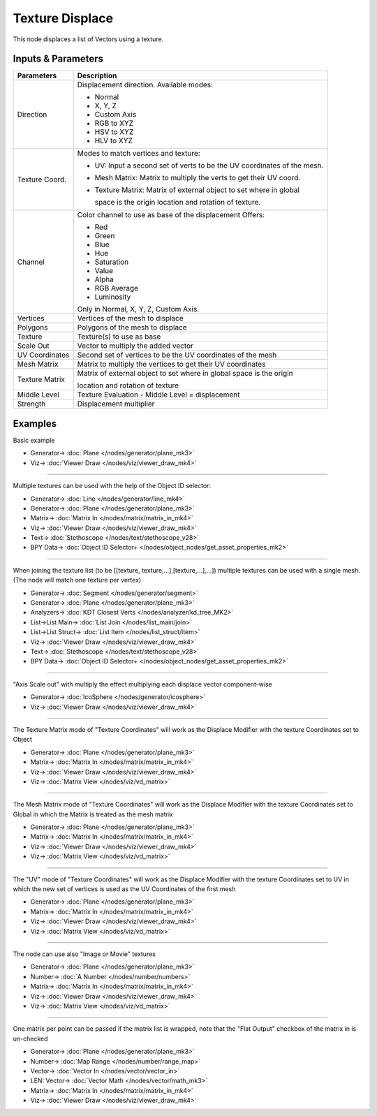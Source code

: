 Texture Displace
================

.. image:: https://user-images.githubusercontent.com/14288520/193805385-06b3f08e-e70f-45b3-ad19-fd1b0cf5c899.png
  :target: https://user-images.githubusercontent.com/14288520/193805385-06b3f08e-e70f-45b3-ad19-fd1b0cf5c899.png

This node displaces a list of Vectors using a texture.

Inputs & Parameters
-------------------

+----------------+-------------------------------------------------------------------------+
| Parameters     | Description                                                             |
+================+=========================================================================+
| Direction      | Displacement direction.                                                 |
|                | Available modes:                                                        |
|                |                                                                         |
|                | * Normal                                                                |
|                | * X, Y, Z                                                               |
|                | * Custom Axis                                                           |
|                | * RGB to XYZ                                                            |
|                | * HSV to XYZ                                                            |
|                | * HLV to XYZ                                                            |
+----------------+-------------------------------------------------------------------------+
| Texture Coord. | Modes to match vertices and texture:                                    |
|                |                                                                         |
|                | - UV: Input a second set of verts to be the UV coordinates of           |
|                |   the mesh.                                                             |
|                | - Mesh Matrix: Matrix to multiply the verts to get their UV coord.      |
|                | - Texture Matrix: Matrix of external object to set where in global      |
|                |                                                                         |
|                |   space is the origin location and rotation of texture.                 |
+----------------+-------------------------------------------------------------------------+
| Channel        | Color channel to use as base of the displacement                        |
|                | Offers:                                                                 |
|                |                                                                         |
|                | * Red                                                                   |
|                | * Green                                                                 |
|                | * Blue                                                                  |
|                | * Hue                                                                   |
|                | * Saturation                                                            |
|                | * Value                                                                 |
|                | * Alpha                                                                 |
|                | * RGB Average                                                           |
|                | * Luminosity                                                            |
|                |                                                                         |
|                | Only in Normal, X, Y, Z, Custom Axis.                                   |
+----------------+-------------------------------------------------------------------------+
| Vertices       | Vertices of the mesh to displace                                        |
+----------------+-------------------------------------------------------------------------+
| Polygons       | Polygons of the mesh to displace                                        |
+----------------+-------------------------------------------------------------------------+
| Texture        | Texture(s) to use as base                                               |
+----------------+-------------------------------------------------------------------------+
| Scale Out      | Vector to multiply the added vector                                     |
+----------------+-------------------------------------------------------------------------+
| UV Coordinates | Second set of vertices to be the UV coordinates of the mesh             |
+----------------+-------------------------------------------------------------------------+
| Mesh Matrix    | Matrix to multiply the vertices to get their UV coordinates             |
+----------------+-------------------------------------------------------------------------+
| Texture Matrix | Matrix of external object to set where in global space is the origin    |
|                |                                                                         |
|                | location and rotation of texture                                        |
+----------------+-------------------------------------------------------------------------+
| Middle Level   | Texture Evaluation - Middle Level = displacement                        |
+----------------+-------------------------------------------------------------------------+
| Strength       | Displacement multiplier                                                 |
+----------------+-------------------------------------------------------------------------+

Examples
--------

Basic example

.. image:: https://user-images.githubusercontent.com/14288520/193816365-4fa5d5f3-ec0d-4158-ac79-202c3f08c6e1.png
  :target: https://user-images.githubusercontent.com/14288520/193816365-4fa5d5f3-ec0d-4158-ac79-202c3f08c6e1.png

* Generator-> :doc:`Plane </nodes/generator/plane_mk3>`
* Viz-> :doc:`Viewer Draw </nodes/viz/viewer_draw_mk4>`

---------

Multiple textures can be used with the help of the Object ID selector:

.. image:: https://user-images.githubusercontent.com/14288520/193823844-5a8de042-ed06-4217-bfdb-2891c5022279.png
  :target: https://user-images.githubusercontent.com/14288520/193823844-5a8de042-ed06-4217-bfdb-2891c5022279.png

* Generator-> :doc:`Line </nodes/generator/line_mk4>`
* Generator-> :doc:`Plane </nodes/generator/plane_mk3>`
* Matrix-> :doc:`Matrix In </nodes/matrix/matrix_in_mk4>`
* Viz-> :doc:`Viewer Draw </nodes/viz/viewer_draw_mk4>`
* Text-> :doc:`Stethoscope </nodes/text/stethoscope_v28>`
* BPY Data-> :doc:`Object ID Selector+ </nodes/object_nodes/get_asset_properties_mk2>`

---------

When joining the texture list (to be [[texture, texture,...],[texture,...],...]) multiple textures can be used with a single mesh. (The node will match one texture per vertex)

.. image:: https://user-images.githubusercontent.com/14288520/193836932-9fd9a05c-7810-4f20-bd98-24fb6cb4de2c.png
  :target: https://user-images.githubusercontent.com/14288520/193836932-9fd9a05c-7810-4f20-bd98-24fb6cb4de2c.png

* Generator-> :doc:`Segment </nodes/generator/segment>`
* Generator-> :doc:`Plane </nodes/generator/plane_mk3>`
* Analyzers-> :doc:`KDT Closest Verts </nodes/analyzer/kd_tree_MK2>`
* List->List Main-> :doc:`List Join </nodes/list_main/join>`
* List->List Struct-> :doc:`List Item </nodes/list_struct/item>`
* Viz-> :doc:`Viewer Draw </nodes/viz/viewer_draw_mk4>`
* Text-> :doc:`Stethoscope </nodes/text/stethoscope_v28>`
* BPY Data-> :doc:`Object ID Selector+ </nodes/object_nodes/get_asset_properties_mk2>`

---------

"Axis Scale out" with multiply the effect multiplying each displace vector component-wise

.. image:: https://user-images.githubusercontent.com/14288520/193890604-03357422-b94e-4679-ab34-95914b470ec6.png
  :target: https://user-images.githubusercontent.com/14288520/193890604-03357422-b94e-4679-ab34-95914b470ec6.png

* Generator-> :doc:`IcoSphere </nodes/generator/icosphere>`
* Viz-> :doc:`Viewer Draw </nodes/viz/viewer_draw_mk4>`

---------

The Texture Matrix mode of "Texture Coordinates" will work as the Displace Modifier with the texture Coordinates set to Object

.. image:: https://user-images.githubusercontent.com/14288520/193892042-a9010802-1f28-46e5-97c9-48a8b6138e98.png
  :target: https://user-images.githubusercontent.com/14288520/193892042-a9010802-1f28-46e5-97c9-48a8b6138e98.png

* Generator-> :doc:`Plane </nodes/generator/plane_mk3>`
* Matrix-> :doc:`Matrix In </nodes/matrix/matrix_in_mk4>`
* Viz-> :doc:`Viewer Draw </nodes/viz/viewer_draw_mk4>`
* Viz-> :doc:`Matrix View </nodes/viz/vd_matrix>`

---------

The Mesh Matrix mode of "Texture Coordinates" will work as the Displace Modifier with the texture Coordinates set to Global in which the Matrix is treated as the mesh matrix

.. image:: https://user-images.githubusercontent.com/14288520/193893063-866e3aac-60b0-4ec4-95f9-fd5e14ddb596.png
  :target: https://user-images.githubusercontent.com/14288520/193893063-866e3aac-60b0-4ec4-95f9-fd5e14ddb596.png

* Generator-> :doc:`Plane </nodes/generator/plane_mk3>`
* Matrix-> :doc:`Matrix In </nodes/matrix/matrix_in_mk4>`
* Viz-> :doc:`Viewer Draw </nodes/viz/viewer_draw_mk4>`
* Viz-> :doc:`Matrix View </nodes/viz/vd_matrix>`

---------

The "UV" mode of "Texture Coordinates" will work as the Displace Modifier with the texture Coordinates set to UV in which the new set of vertices is used as the UV Coordinates of the first mesh

.. image:: https://user-images.githubusercontent.com/14288520/193893888-3b819d8a-2dad-4396-9c05-98d76134f63d.png
  :target: https://user-images.githubusercontent.com/14288520/193893888-3b819d8a-2dad-4396-9c05-98d76134f63d.png

* Generator-> :doc:`Plane </nodes/generator/plane_mk3>`
* Matrix-> :doc:`Matrix In </nodes/matrix/matrix_in_mk4>`
* Viz-> :doc:`Viewer Draw </nodes/viz/viewer_draw_mk4>`
* Viz-> :doc:`Matrix View </nodes/viz/vd_matrix>`

---------

The node can use also "Image or Movie" textures

.. image:: https://user-images.githubusercontent.com/14288520/193895318-2a1abba8-fa27-4cda-8901-8c69297012d1.png
  :target: https://user-images.githubusercontent.com/14288520/193895318-2a1abba8-fa27-4cda-8901-8c69297012d1.png

* Generator-> :doc:`Plane </nodes/generator/plane_mk3>`
* Number-> :doc:`A Number </nodes/number/numbers>`
* Matrix-> :doc:`Matrix In </nodes/matrix/matrix_in_mk4>`
* Viz-> :doc:`Viewer Draw </nodes/viz/viewer_draw_mk4>`
* Viz-> :doc:`Matrix View </nodes/viz/vd_matrix>`

---------

One matrix per point can be passed if the matrix list is wrapped, note that the "Flat Output" checkbox of the matrix in is un-checked

.. image:: https://user-images.githubusercontent.com/14288520/193901787-26d0aefe-e3c5-45a7-8df7-dee8ec8094da.png
  :target: https://user-images.githubusercontent.com/14288520/193901787-26d0aefe-e3c5-45a7-8df7-dee8ec8094da.png

* Generator-> :doc:`Plane </nodes/generator/plane_mk3>`
* Number-> :doc:`Map Range </nodes/number/range_map>`
* Vector-> :doc:`Vector In </nodes/vector/vector_in>`
* LEN: Vector-> :doc:`Vector Math </nodes/vector/math_mk3>`
* Matrix-> :doc:`Matrix In </nodes/matrix/matrix_in_mk4>`
* Viz-> :doc:`Viewer Draw </nodes/viz/viewer_draw_mk4>`